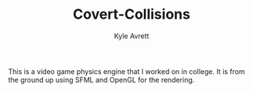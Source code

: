 #+TITLE: Covert-Collisions
#+AUTHOR: Kyle Avrett

This is a video game physics engine that I worked on in college. It is from the ground up using SFML and OpenGL for the rendering.
